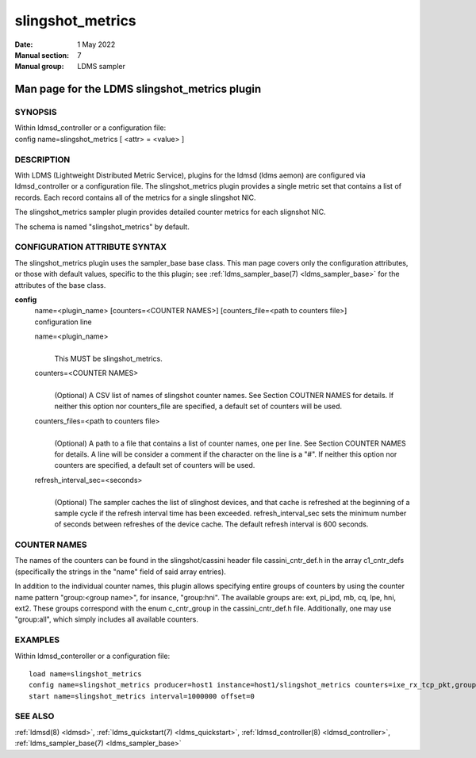 .. _slingshot_metrics:

========================
slingshot_metrics
========================

:Date:   1 May 2022
:Manual section: 7
:Manual group: LDMS sampler


----------------------------------------------
Man page for the LDMS slingshot_metrics plugin
----------------------------------------------


SYNOPSIS
========

| Within ldmsd_controller or a configuration file:
| config name=slingshot_metrics [ <attr> = <value> ]

DESCRIPTION
===========

With LDMS (Lightweight Distributed Metric Service), plugins for the
ldmsd (ldms aemon) are configured via ldmsd_controller or a
configuration file. The slingshot_metrics plugin provides a single
metric set that contains a list of records. Each record contains all of
the metrics for a single slingshot NIC.

The slingshot_metrics sampler plugin provides detailed counter metrics
for each slignshot NIC.

The schema is named "slingshot_metrics" by default.

CONFIGURATION ATTRIBUTE SYNTAX
==============================

The slingshot_metrics plugin uses the sampler_base base class. This man
page covers only the configuration attributes, or those with default
values, specific to the this plugin; see :ref:`ldms_sampler_base(7) <ldms_sampler_base>` for the
attributes of the base class.

**config**
   | name=<plugin_name> [counters=<COUNTER NAMES>] [counters_file=<path
     to counters file>]
   | configuration line

   name=<plugin_name>
      |
      | This MUST be slingshot_metrics.

   counters=<COUNTER NAMES>
      |
      | (Optional) A CSV list of names of slingshot counter names. See
        Section COUTNER NAMES for details. If neither this option nor
        counters_file are specified, a default set of counters will be
        used.

   counters_files=<path to counters file>
      |
      | (Optional) A path to a file that contains a list of counter
        names, one per line. See Section COUNTER NAMES for details. A
        line will be consider a comment if the character on the line is
        a "#". If neither this option nor counters are specified, a
        default set of counters will be used.

   refresh_interval_sec=<seconds>
      |
      | (Optional) The sampler caches the list of slinghost devices, and
        that cache is refreshed at the beginning of a sample cycle if
        the refresh interval time has been exceeded.
        refresh_interval_sec sets the minimum number of seconds between
        refreshes of the device cache. The default refresh interval is
        600 seconds.

COUNTER NAMES
=============

The names of the counters can be found in the slingshot/cassini header
file cassini_cntr_def.h in the array c1_cntr_defs (specifically the
strings in the "name" field of said array entries).

In addition to the individual counter names, this plugin allows
specifying entire groups of counters by using the counter name pattern
"group:<group name>", for insance, "group:hni". The available groups
are: ext, pi_ipd, mb, cq, lpe, hni, ext2. These groups correspond with
the enum c_cntr_group in the cassini_cntr_def.h file. Additionally, one
may use "group:all", which simply includes all available counters.

EXAMPLES
========

Within ldmsd_conteroller or a configuration file:

::

   load name=slingshot_metrics
   config name=slingshot_metrics producer=host1 instance=host1/slingshot_metrics counters=ixe_rx_tcp_pkt,group:hni refresh_interval_sec=3600
   start name=slingshot_metrics interval=1000000 offset=0

SEE ALSO
========

:ref:`ldmsd(8) <ldmsd>`, :ref:`ldms_quickstart(7) <ldms_quickstart>`, :ref:`ldmsd_controller(8) <ldmsd_controller>`, :ref:`ldms_sampler_base(7) <ldms_sampler_base>`
